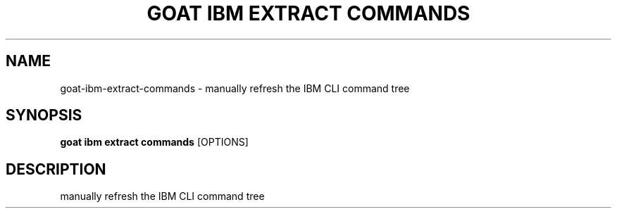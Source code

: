 .TH "GOAT IBM EXTRACT COMMANDS" "1" "2024-02-04" "2024.2.4.728" "goat ibm extract commands Manual"
.SH NAME
goat\-ibm\-extract\-commands \- manually refresh the IBM CLI command tree
.SH SYNOPSIS
.B goat ibm extract commands
[OPTIONS]
.SH DESCRIPTION
manually refresh the IBM CLI command tree
